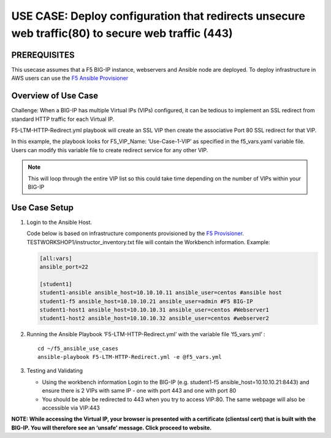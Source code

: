 USE CASE: Deploy configuration that redirects unsecure web traffic(80) to secure web traffic (443)
==================================================================================================

PREREQUISITES
-------------

This usecase assumes that a F5 BIG-IP instance, webservers and Ansible
node are deployed. To deploy infrastructure in AWS users can use the `F5
Ansible Provisioner <https://github.com/f5alliances/f5_provisioner>`__

Overview of Use Case
--------------------

Challenge: When a BIG-IP has multiple Virtual IPs (VIPs) configured, it
can be tedious to implement an SSL redirect from standard HTTP traffic
for each Virtual IP.

F5-LTM-HTTP-Redirect.yml playbook will create an SSL VIP then create the
associative Port 80 SSL redirect for that VIP.

In this example, the playbook looks for F5_VIP_Name: ‘Use-Case-1-VIP’ as
specified in the f5_vars.yaml variable file. Users can modify this
variable file to create redirect service for any other VIP.

.. note::

  This will loop through the entire VIP list so this could take time depending on the number of VIPs within your BIG-IP

Use Case Setup
--------------

1. Login to the Ansible Host.

   Code below is based on infrastructure components provisioned by the
   `F5 Provisioner <https://github.com/f5alliances/f5_provisioner>`__.
   TESTWORKSHOP1/instructor_inventory.txt file will contain the
   Workbench information. Example:

   .. code:: handlebars

         [all:vars]
         ansible_port=22

         [student1]
         student1-ansible ansible_host=10.10.10.11 ansible_user=centos #ansible host
         student1-f5 ansible_host=10.10.10.21 ansible_user=admin #F5 BIG-IP
         student1-host1 ansible_host=10.10.10.31 ansible_user=centos #Webserver1
         student1-host2 ansible_host=10.10.10.32 ansible_user=centos #webserver2

2. Running the Ansible Playbook ‘F5-LTM-HTTP-Redirect.yml’ with the
   variable file ‘f5_vars.yml’ :

   ::

      cd ~/f5_ansible_use_cases
      ansible-playbook F5-LTM-HTTP-Redirect.yml -e @f5_vars.yml

3. Testing and Validating

   -  Using the workbench information Login to the BIG-IP
      (e.g. student1-f5 ansible_host=10.10.10.21:8443) and ensure there
      is 2 VIPs with same IP - one with port 443 and one with port 80
   -  You should be able be redirected to 443 when you try to access
      VIP:80. The same webpage will also be accessible via VIP:443

**NOTE: While accessing the Virtual IP, your browser is presented with a
certificate (clientssl cert) that is built with the BIG-IP. You will
therefore see an ‘unsafe’ message. Click proceed to website.**
